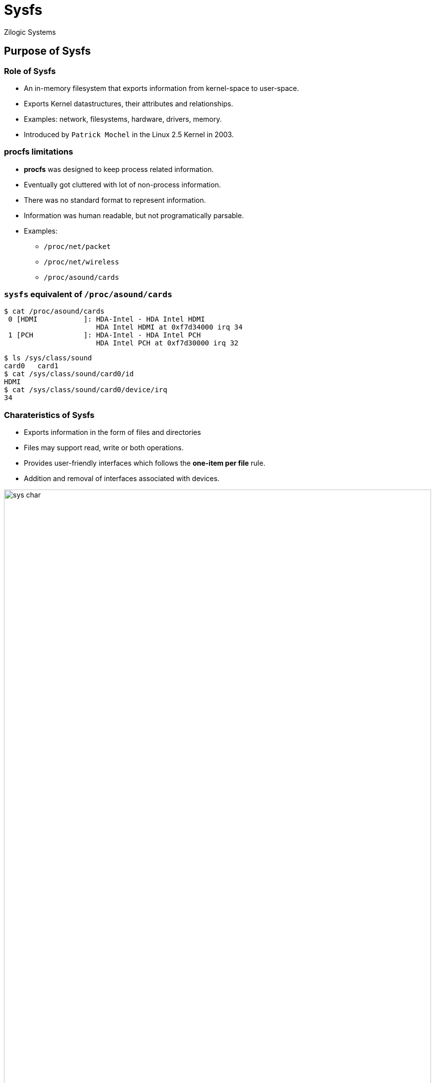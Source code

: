 = Sysfs
Zilogic Systems
:data-uri:

== Purpose of Sysfs

=== Role of Sysfs

  * An in-memory filesystem that exports information from kernel-space to user-space.
  * Exports Kernel datastructures, their attributes and relationships.
  * Examples: network, filesystems, hardware, drivers, memory.
  * Introduced by `Patrick Mochel` in the Linux 2.5 Kernel in 2003.

=== *procfs* limitations

  * *procfs* was designed to keep process related information.
  * Eventually got cluttered with lot of non-process information.
  * There was no standard format to represent information.
  * Information was human readable, but not programatically parsable.
  * Examples:
	** `/proc/net/packet`
   	** `/proc/net/wireless`
	** `/proc/asound/cards`

=== `sysfs` equivalent of `/proc/asound/cards`

[source,bash]
------------
$ cat /proc/asound/cards
 0 [HDMI           ]: HDA-Intel - HDA Intel HDMI
                      HDA Intel HDMI at 0xf7d34000 irq 34
 1 [PCH            ]: HDA-Intel - HDA Intel PCH
                      HDA Intel PCH at 0xf7d30000 irq 32
------------

[source,bash]
------------
$ ls /sys/class/sound
card0	card1
$ cat /sys/class/sound/card0/id
HDMI
$ cat /sys/class/sound/card0/device/irq
34
------------

[role="two-column"]
=== Charateristics of Sysfs

[role="left"]
  * Exports information in the form of files and directories
  * Files may support read, write or both operations.
  * Provides user-friendly interfaces which follows the *one-item per file* rule.
  * Addition and removal of interfaces associated with devices.

[role="right"]
image::figures/sys-char.png[align="center",width="100%"]

=== Applications of Sysfs

  * Accessing system information by various user-space applications
  * Controlling and configuring hardware
  * Debugging

== /sys/ hierarchy

=== `/sys/class`

  * `class` - grouping devices based on functionality like audio cards, network cards, etc
  * Controlling and accessing information about these devices.
  * Similar to `Device Manager` in Windows.

[role="two-column"]
=== `/sys/class`

[role="left"]
[source,bash]
-----------
$ tree /sys/class/
├── block
├── gpio
├── graphics
├── input
├── leds
├── printer
├── rtc
├── sound
├── spi_master
├── thermal
├── tty
-----------

[role="right"]
image::figures/device-manager.jpg[align="center",width="100%"]

=== `/sys/bus`

 * Provides support for accessing analog devices.
 * Examples: Temperature and pressure sensors, Accelerometers, ADC & DAC.
 * Accessible through `/sys/bus/iio`.

=== Demo: List network device info

 * Information available in `/sys/class/net`.

 * Download
    link:{include:code/ifconfig.py.datauri}["ifconfig.py",filename="ifconfig.py"]

 * Output:

[source,bash]
---------------
$ python3 ifconfig.py
wlan0	HWaddr ac:d1:b8:09:ab:09
	MTU:1500
	RX packets:216089 errors:0
	TX packets:125334 errors:0
	RX bytes:116026931	TX bytes:20279921
---------------


=== Demo: List Hard Disk partitions

 * Information available in `/sys/class/block`.

 * Download
    link:{include:code/disk.py.datauri}["disk.py",filename="disk.py"]

 * Output:

[source,bash]
-------------
$ python3 disk.py
Partition	Size(in MB)
sda1		832
sda3		428302
sda5		10419
sda6		3528
sda7		3814
sda8		952
sda9		29086
-------------

=== Tryout: Debug LED

 * Switch `ON` & `OFF` the Debug LED available in `/sys/class/leds/`.
 * Get the list of triggers supported by the LED.
 * Note the trigger that is currently associated with the LED.
 * Enable the `heartbeat` trigger for the Debug LED.

=== `/dev` vs `/sys`

[align="center",width="95%",frame="topbot",options="header"]
|==================================================================================================================
^|                    /dev                                ^|          /sys
| Primary data transfer interface                          | Primary configuration interface
| Provides a complex `ioctl` based configuration interface  | Provides a very simple and obvious configuration interface
| Need to write an application to perform control operations using `ioctls` | Control operations are performed by simply accessing the relevant interfaces.
| `ioctls` are suitable for binary data transfer      | Suitable only for text data
|==================================================================================================================

== Questions